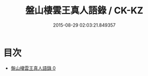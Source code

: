 #+TITLE: 盤山棲雲王真人語錄 / CK-KZ

#+DATE: 2015-08-29 02:03:21.849357
* 目次
 - [[file:KR5d0082_000.txt][盤山棲雲王真人語錄 0]]
